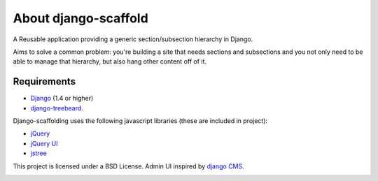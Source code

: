 ======================
About django-scaffold
======================

A Reusable application providing a generic section/subsection hierarchy in Django. 

Aims to solve a common problem: you're building a site that needs sections and 
subsections and you not only need to be able to manage that hierarchy, but 
also hang other content off of it.

Requirements
--------------

* `Django <http://djangoproject.com>`_   (1.4 or higher)
* `django-treebeard <https://tabo.pe/projects/django-treebeard/>`_.


Django-scaffolding uses the following javascript libraries (these are included in project):

* `jQuery <http://jquery.com>`_
* `jQuery UI <http://jqueryui.com/>`_
* `jstree <http://jstree.com/>`_

This project is licensed under a BSD License. Admin UI inspired by 
`django CMS <http://www.django-cms.org>`_.

.. image:: http://github.com/mazelife/django-scaffold/raw/master/docs/source/_static/menu.png

